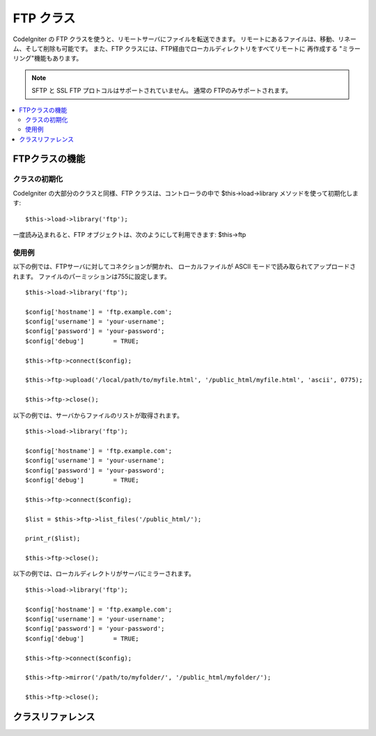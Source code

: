 ##########
FTP クラス
##########

CodeIgniter の FTP クラスを使うと、リモートサーバにファイルを転送できます。
リモートにあるファイルは、移動、リネーム、そして削除も可能です。
また、FTP クラスには、FTP経由でローカルディレクトリをすべてリモートに
再作成する "ミラーリング"機能もあります。

.. note:: SFTP と SSL FTP プロトコルはサポートされていません。
          通常の FTPのみサポートされます。

.. contents::
  :local:

.. raw:: html

  <div class="custom-index container"></div>

***************
FTPクラスの機能
***************

クラスの初期化
==============

CodeIgniter の大部分のクラスと同様、FTP クラスは、コントローラの中で
$this->load->library メソッドを使って初期化します::

	$this->load->library('ftp');

一度読み込まれると、FTP オブジェクトは、次のようにして利用できます: $this->ftp

使用例
======

以下の例では、FTPサーバに対してコネクションが開かれ、
ローカルファイルが ASCII モードで読み取られてアップロードされます。
ファイルのパーミッションは755に設定します。
::

	$this->load->library('ftp');

	$config['hostname'] = 'ftp.example.com';
	$config['username'] = 'your-username';
	$config['password'] = 'your-password';
	$config['debug']	= TRUE;

	$this->ftp->connect($config);

	$this->ftp->upload('/local/path/to/myfile.html', '/public_html/myfile.html', 'ascii', 0775);

	$this->ftp->close();

以下の例では、サーバからファイルのリストが取得されます。
::

	$this->load->library('ftp');

	$config['hostname'] = 'ftp.example.com';
	$config['username'] = 'your-username';
	$config['password'] = 'your-password';
	$config['debug']	= TRUE;

	$this->ftp->connect($config);

	$list = $this->ftp->list_files('/public_html/');

	print_r($list);

	$this->ftp->close();

以下の例では、ローカルディレクトリがサーバにミラーされます。
::

	$this->load->library('ftp');

	$config['hostname'] = 'ftp.example.com';
	$config['username'] = 'your-username';
	$config['password'] = 'your-password';
	$config['debug']	= TRUE;

	$this->ftp->connect($config);

	$this->ftp->mirror('/path/to/myfolder/', '/public_html/myfolder/');

	$this->ftp->close();

******************
クラスリファレンス
******************

.. php:class:: CI_FTP

	.. php:method:: connect([$config = array()])

		:param	array	$config: 接続情報
		:returns:	成功時は TRUE 、 失敗時は FALSE
		:rtype:	bool

		FTP サーバに接続してログインします。
		接続の設定は、配列で渡すか設定ファイルに
		保管しておくことができます。

		以下は、手動で設定をセットする方法を示した例です::

			$this->load->library('ftp');

			$config['hostname'] = 'ftp.example.com';
			$config['username'] = 'your-username';
			$config['password'] = 'your-password';
			$config['port']     = 21;
			$config['passive']  = FALSE;
			$config['debug']    = TRUE;

			$this->ftp->connect($config);

		**設定ファイルでの FTP の設定**

		必要であれば、FTP の設定を設定ファイルに保管することもできます。
		単純に、 ftp.php という名前で新しいファイルを作成し、そのファイルに
		$config という名前の設定用配列を追加します。 *application/config/ftp.php* ファイルに
		保存すると、自動的にそれが使われます。

		**利用できる接続オプション**

		============== =============== =============================================================================
		選択肢         初期値          説明
		============== =============== =============================================================================
		**hostname**   n/a             FTP ホスト名（通常は次のようになります: ftp.example.com）
		**username**   n/a             FTP ユーザ名
		**password**   n/a             FTP パスワード
		**port**       21              FTP ポート番号
		**debug**      FALSE           TRUE/FALSE （ブール値）: デバッグ用にエラーメッセージを表示するかどうか
		**passive**    TRUE            TRUE/FALSE （ブール値）: PASSIVE モードを使用するかどうか
		============== =============== =============================================================================

	.. php:method:: upload($locpath, $rempath[, $mode = 'auto'[, $permissions = NULL]])

		:param	string	$locpath: ローカルのファイルパス
		:param	string	$rempath: リモートのファイルパス
		:param	string	$mode: FTP モード、 デフォルトは 'auto' （'auto' 、 'binary' 、 'ascii' を指定する）
		:param	int	$permissions: File パーミッション（8進数）
		:returns:	成功時は TRUE 、 失敗時は FALSE
		:rtype:	bool

		サーバにファイルをアップロードします。ローカルのパスとリモートのパス、オプションで、
		転送モードとパーミッションを設定します。
		例::

			$this->ftp->upload('/local/path/to/myfile.html', '/public_html/myfile.html', 'ascii', 0775);

		'auto' モードが使用されているときは、転送するファイルの拡張子によって転送モードが決められます。

		パーミッションを設定する場合は8進数の値を渡さなければなりません。

	.. php:method:: download($rempath, $locpath[, $mode = 'auto'])

		:param	string	$rempath: リモートのファイルパス
		:param	string	$locpath: ローカルのファイルパス
		:param	string	$mode: FTP モード、 デフォルトは 'auto' （'auto' 、 'binary' 、 'ascii' を指定する）
		:returns:	成功時は TRUE 、 失敗時は FALSE
		:rtype:	bool

		サーバからファイルをダウンロードします。リモートとローカルのパスを指定
		する必要があります。オプションでモードを指定できます。 例::

			$this->ftp->download('/public_html/myfile.html', '/local/path/to/myfile.html', 'ascii');

		'auto' モードが使用されているときは、転送するファイルの拡張子によって転送モードが決められます。

		ダウンロードに成功しなかった場合は FALSE を返します。
		（ローカルファイルに対するパーミッションがなかった場合も含む）

	.. php:method:: rename($old_file, $new_file[, $move = FALSE])

		:param	string	$old_file: 変更するファイルの名前
		:param	string	$new_file: 新しいファイルの名前
		:param	bool	$move: move を行うかどうか
		:returns:	成功時は TRUE 、 失敗時は FALSE
		:rtype:	bool

		ファイルをリネームします。変更するファイルの名前/パスと、新しいファイルの名前/パスを指定します。
		::

			// green.html を blue.html にリネームします。
			$this->ftp->rename('/public_html/foo/green.html', '/public_html/foo/blue.html');

	.. php:method:: move($old_file, $new_file)

		:param	string	$old_file: 変更するファイルの名前
		:param	string	$new_file: 新しいファイルの名前
		:returns:	成功時は TRUE 、 失敗時は FALSE
		:rtype:	bool

		ファイルを移動できます。移動元と移動先のパスを指定します::

			// blog.html を "joe" から "fred" に移動します。
			$this->ftp->move('/public_html/joe/blog.html', '/public_html/fred/blog.html');

		.. note:: 移動先のファイル名が元と違う場合はリネームされます。

	.. php:method:: delete_file($filepath)

		:param	string	$filepath: 削除するファイルのパス
		:returns:	成功時は TRUE 、 失敗時は FALSE
		:rtype:	bool

		ファイルを削除できます。削除するファイルのパスとファイル名を指定します。
		::

			 $this->ftp->delete_file('/public_html/joe/blog.html');

	.. php:method:: delete_dir($filepath)

		:param	string	$filepath: 削除するディレクトリのパス
		:returns:	成功時は TRUE 、 失敗時は FALSE
		:rtype:	bool

		ディレクトリとそのディレクトリに含まれるものをすべて削除します。
		削除するディレクトリへのパスを末尾にスラッシュをつけて指定します。

		.. important:: このメソッドを使うときは、「厳重に」注意してください！！
			渡されたパス以下のサブフォルダと全ファイルの **すべてのもの** を再帰的に削除します。
			パスが完全に正しいかを確認するようにしてください。
			``list_files()`` メソッドをまず使って、パスが正しいかを検証するようにしてください。

		::

			 $this->ftp->delete_dir('/public_html/path/to/folder/');

	.. php:method:: list_files([$path = '.'])

		:param	string	$path: ディレクトリのパス
		:returns:	ファイルの配列、失敗時は FALSE
		:rtype:	array

		サーバにあるファイルのリストを取得して 配列 として返します。
		取得したいディレクトリへのパスを指定する必要があります。
		::

			$list = $this->ftp->list_files('/public_html/');
			print_r($list);

	.. php:method:: mirror($locpath, $rempath)

		:param	string	$locpath: ローカルのパス
		:param	string	$rempath: リモートのパス
		:returns:	成功時は TRUE 、 失敗時は FALSE
		:rtype:	bool

		ローカルフォルダ内のすべて(サブフォルダ含む)を再帰的に読み取って、
		FTP 経由で読み取ったもののミラーを作成します。
		元のファイルパスのディレクトリ構造がサーバに再作成されます。
		作成元のパスと作成先のパスを指定する必要があります::

			 $this->ftp->mirror('/path/to/myfolder/', '/public_html/myfolder/');

	.. php:method:: mkdir($path[, $permissions = NULL])

		:param	string	$path: 作成するディレクトリのパス
		:param	int	$permissions: パーミッション（8進数）
		:returns:	成功時は TRUE 、 失敗時は FALSE
		:rtype:	bool

		サーバにディレクトリを作成できます。作成したいフォルダ名を末尾にスラッ
		シュをつけて指定します。

		パーミッションは、 8進数の値で第2引数に指定できます。
		::

			// "bar"という名前のフォルダを作成します。
			$this->ftp->mkdir('/public_html/foo/bar/', 0755);

	.. php:method:: chmod($path, $perm)

		:param	string	$path: パーミッションを変更するファイルまたはディレクトリのパス
		:param	int	$perm: パーミッション（8進数）
		:returns:	成功時は TRUE 、 失敗時は FALSE
		:rtype:	bool

		ファイルのパーミッションをセットできます。パーミッションを設定したいファイルまたは
		ディレクトリのパスを指定します::

			// "bar" に755のパーミッションを設定します。
			$this->ftp->chmod('/public_html/foo/bar/', 0755);

	.. php:method:: changedir($path[, $suppress_debug = FALSE])

		:param	string	$path: ディレクトリのパス
		:param	bool	$suppress_debug: デバッグメッセージをオフにするかどうか
		:returns:	成功時は TRUE 、 失敗時は FALSE
		:rtype:	bool

		作業ディレクトリを指定したパスへ変更します。

		``$suppress_debug`` パラメータは FTP 上で ``is_dir()`` メソッドを
                使用したい場合[ 訳注: ディレクトリの存在確認等 ]の代替になります。

	.. php:method:: close()

		:returns:	成功時は TRUE 、 失敗時は FALSE
		:rtype:	bool

		サーバとのコネクションを切断します。アップロードが終わったら、
		このメソッドを使うのをおすすめします。
